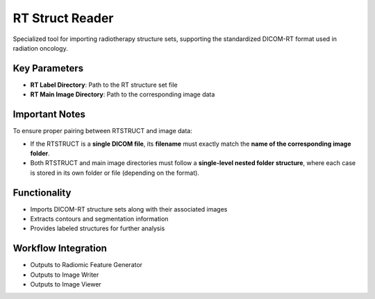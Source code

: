 RT Struct Reader
----------------

.. image:: images/7.rt_struct_reader.png
   :alt: RT Struct Reader
   :width: 100%

Specialized tool for importing radiotherapy structure sets, supporting the standardized DICOM-RT format used in radiation oncology.

Key Parameters
^^^^^^^^^^^^^^

* **RT Label Directory**: Path to the RT structure set file
* **RT Main Image Directory**: Path to the corresponding image data

Important Notes
^^^^^^^^^^^^^^^^

To ensure proper pairing between RTSTRUCT and image data:

* If the RTSTRUCT is a **single DICOM file**, its **filename** must exactly match the **name of the corresponding image folder**.
* Both RTSTRUCT and main image directories must follow a **single-level nested folder structure**, where each case is stored in its own folder or file (depending on the format).

Functionality
^^^^^^^^^^^^^

* Imports DICOM-RT structure sets along with their associated images
* Extracts contours and segmentation information
* Provides labeled structures for further analysis

Workflow Integration
^^^^^^^^^^^^^^^^^^^^

* Outputs to Radiomic Feature Generator
* Outputs to Image Writer
* Outputs to Image Viewer
